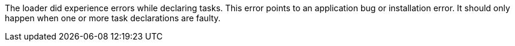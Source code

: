 The loader did experience errors while declaring tasks. 
This error points to an application bug or installation error. 
It should only happen when one or more task declarations are faulty. 